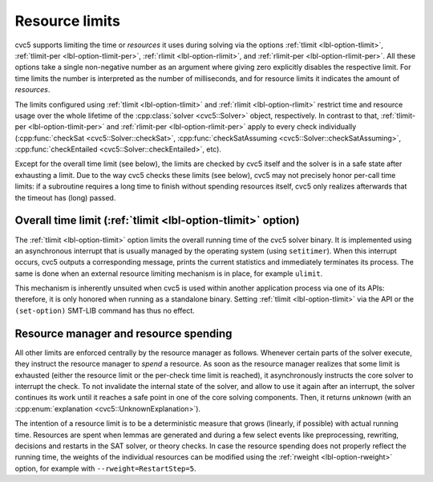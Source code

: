 Resource limits
===============

cvc5 supports limiting the time or *resources* it uses during solving via the options
:ref:`tlimit <lbl-option-tlimit>`, :ref:`tlimit-per <lbl-option-tlimit-per>`,
:ref:`rlimit <lbl-option-rlimit>`, and :ref:`rlimit-per <lbl-option-rlimit-per>`.
All these options take a single non-negative number as an argument where giving zero explicitly disables the respective limit. For time limits the number is interpreted as the number of milliseconds, and for resource limits it indicates the amount of *resources*.

The limits configured using :ref:`tlimit <lbl-option-tlimit>` and :ref:`rlimit <lbl-option-rlimit>` restrict time and resource usage over the whole lifetime of the :cpp:class:`solver <cvc5::Solver>` object, respectively.
In contrast to that, :ref:`tlimit-per <lbl-option-tlimit-per>` and :ref:`rlimit-per <lbl-option-rlimit-per>` apply to every check individually (:cpp:func:`checkSat <cvc5::Solver::checkSat>`, :cpp:func:`checkSatAssuming <cvc5::Solver::checkSatAssuming>`, :cpp:func:`checkEntailed <cvc5::Solver::checkEntailed>`, etc).

Except for the overall time limit (see below), the limits are checked by cvc5 itself and the solver is in a safe state after exhausting a limit.
Due to the way cvc5 checks these limits (see below), cvc5 may not precisely honor per-call time limits: if a subroutine requires a long time to finish without spending resources itself, cvc5 only realizes afterwards that the timeout has (long) passed.


Overall time limit (:ref:`tlimit <lbl-option-tlimit>` option)
-------------------------------------------------------------

The :ref:`tlimit <lbl-option-tlimit>` option limits the overall running time of the cvc5 solver binary.
It is implemented using an asynchronous interrupt that is usually managed by the operating system (using ``setitimer``).
When this interrupt occurs, cvc5 outputs a corresponding message, prints the current statistics and immediately terminates its process. The same is done when an external resource limiting mechanism is in place, for example ``ulimit``.

This mechanism is inherently unsuited when cvc5 is used within another application process via one of its APIs: therefore, it is only honored when running as a standalone binary.
Setting :ref:`tlimit <lbl-option-tlimit>` via the API or the ``(set-option)`` SMT-LIB command has thus no effect.


Resource manager and resource spending
--------------------------------------

All other limits are enforced centrally by the resource manager as follows.
Whenever certain parts of the solver execute, they instruct the resource manager to *spend* a resource.
As soon as the resource manager realizes that some limit is exhausted (either the resource limit or the per-check time limit is reached), it asynchronously instructs the core solver to interrupt the check.
To not invalidate the internal state of the solver, and allow to use it again after an interrupt, the solver continues its work until it reaches a safe point in one of the core solving components.
Then, it returns `unknown` (with an :cpp:enum:`explanation <cvc5::UnknownExplanation>`).

The intention of a resource limit is to be a deterministic measure that grows (linearly, if possible) with actual running time.
Resources are spent when lemmas are generated and during a few select events like preprocessing, rewriting, decisions and restarts in the SAT solver, or theory checks.
In case the resource spending does not properly reflect the running time, the weights of the individual resources can be modified using the :ref:`rweight <lbl-option-rweight>` option, for example with ``--rweight=RestartStep=5``.
